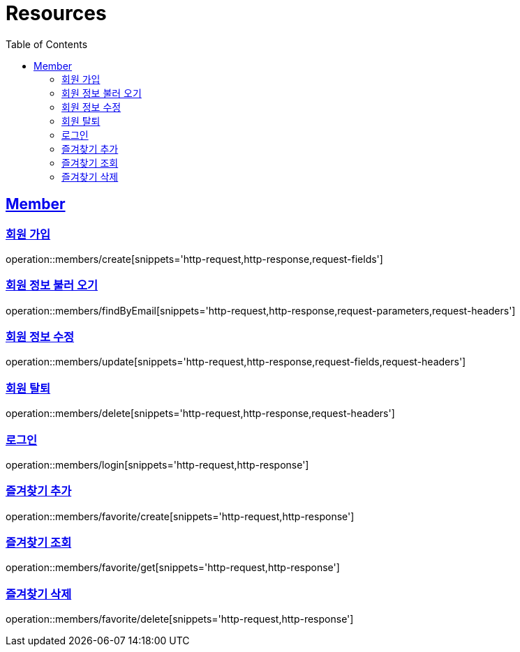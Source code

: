 ifndef::snippets[]
:snippets: ../../../build/generated-snippets
endif::[]
:doctype: book
:icons: font
:source-highlighter: highlightjs
:toc: left
:toclevels: 2
:sectlinks:
:operation-http-request-title: Example Request
:operation-http-response-title: Example Response

[[resources]]
= Resources

[[resources-members]]
== Member

[[resources-members-create]]
=== 회원 가입

operation::members/create[snippets='http-request,http-response,request-fields']

[[resources-members-findByEmail]]
=== 회원 정보 불러 오기

operation::members/findByEmail[snippets='http-request,http-response,request-parameters,request-headers']

[[resources-members-update]]
=== 회원 정보 수정

operation::members/update[snippets='http-request,http-response,request-fields,request-headers']

[[resources-members-delete]]
=== 회원 탈퇴

operation::members/delete[snippets='http-request,http-response,request-headers']

[[resources-members-login]]
=== 로그인

operation::members/login[snippets='http-request,http-response']

[[resources-members-favorite-create]]
=== 즐겨찾기 추가

operation::members/favorite/create[snippets='http-request,http-response']

[[resources-members-favorite-get]]
=== 즐겨찾기 조회

operation::members/favorite/get[snippets='http-request,http-response']

[[resources-members-favorite-delete]]
=== 즐겨찾기 삭제

operation::members/favorite/delete[snippets='http-request,http-response']